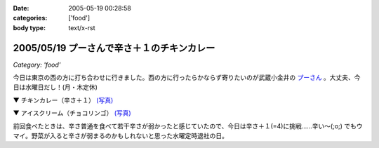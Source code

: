 :date: 2005-05-19 00:28:58
:categories: ['food']
:body type: text/x-rst

===========================================
2005/05/19 プーさんで辛さ＋１のチキンカレー
===========================================

*Category: 'food'*

今日は東京の西の方に打ち合わせに行きました。西の方に行ったらかならず寄りたいのが武蔵小金井の `プーさん`_ 。大丈夫、今日は水曜日だし！(月・木定休)

▼ チキンカレー（辛さ＋１） `(写真)`_

|チキンカレー|

▼ アイスクリーム（チョコリンゴ） `(写真)`_

|アイスクリーム|

前回食べたときは、辛さ普通を食べて若干辛さが弱かったと感じていたので、今日は辛さ＋１(=4)に挑戦......辛い～(;o;) でもウマイ。野菜が入ると辛さが弱まるのかもしれないと思った水曜定時退社の日。

.. _`プーさん`: http://gourmet.yahoo.co.jp/gourmet/restaurant/Kanto/Tokyo/guide/0203/WV-TOKYO-7RBDS001.html

.. _`(写真)`: http://www.freia.jp/taka/photo/foods/pooh

.. |チキンカレー| image:: http://www.freia.jp/taka/photo/foods/pooh/PICT0011_2.JPG?size=thumb

.. |アイスクリーム| image:: http://www.freia.jp/taka/photo/foods/pooh/PICT0013.JPG?size=thumb



.. :extend type: text/plain
.. :extend:



.. :comments:
.. :comment id: 2005-11-28.5018378741
.. :title: Re: プーさんで辛さ＋１のチキンカレー
.. :author: jack
.. :date: 2005-05-20 15:36:36
.. :email: 
.. :url: 
.. :body:
.. プーさんまで徒歩10分ちょいのとこに住んでます(笑)
.. +1というと「辛口」のことでしょうかね(普通の店の激辛の上ですが)。
.. 「極辛」まであって食べるのは辛口か極辛ですね。野菜プチはデフォです(笑)
.. 
.. 
.. :comments:
.. :comment id: 2005-11-28.5020025273
.. :title: Re: プーさんで辛さ＋１のチキンカレー
.. :author: 清水川
.. :date: 2005-05-21 01:39:02
.. :email: taka@freia.jp
.. :url: 
.. :body:
.. > +1というと「辛口」のことでしょうかね
.. 
.. です。最近辛さ表が貼られるようになって、1(甘口) - 3(普通) - 5(辛口) らしいです。
.. 自分は、野菜入れたら4, 野菜なしなら3が良いのかも。
.. 
.. 
.. 
.. :comments:
.. :comment id: 2005-11-28.5021166514
.. :title: Re: プーさんで辛さ＋１のチキンカレー
.. :author: jack
.. :date: 2005-05-22 12:15:24
.. :email: 
.. :url: 
.. :body:
.. 貼ってるんですか・・・気づかなかった。
.. いつも「野菜プチ極辛でアイスで」といって座ってしまうので。
.. # 月に一回以上は行ってます。

